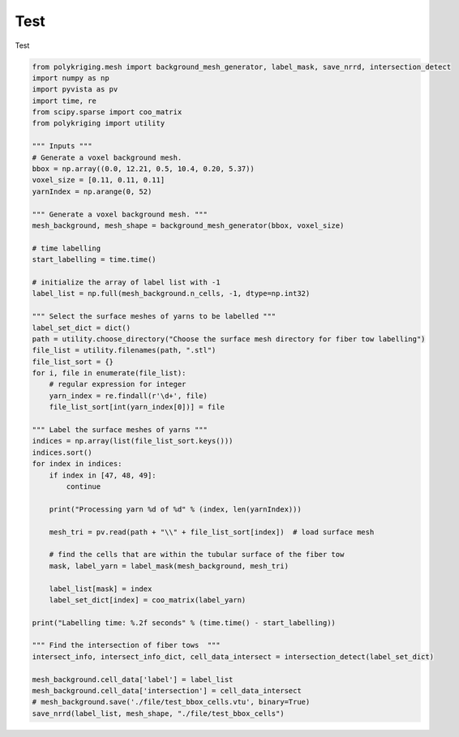 
.. DO NOT EDIT.
.. THIS FILE WAS AUTOMATICALLY GENERATED BY SPHINX-GALLERY.
.. TO MAKE CHANGES, EDIT THE SOURCE PYTHON FILE:
.. "source\test\backround_mesh_generation__labelling_and _intersection_detection.py"
.. LINE NUMBERS ARE GIVEN BELOW.

.. only:: html

    .. note::
        :class: sphx-glr-download-link-note

        Click :ref:`here <sphx_glr_download_source_test_backround_mesh_generation__labelling_and _intersection_detection.py>`
        to download the full example code

.. rst-class:: sphx-glr-example-title

.. _sphx_glr_source_test_backround_mesh_generation__labelling_and _intersection_detection.py:


Test
=================

Test

.. GENERATED FROM PYTHON SOURCE LINES 8-67

.. code-block:: default


    from polykriging.mesh import background_mesh_generator, label_mask, save_nrrd, intersection_detect
    import numpy as np
    import pyvista as pv
    import time, re
    from scipy.sparse import coo_matrix
    from polykriging import utility

    """ Inputs """
    # Generate a voxel background mesh.
    bbox = np.array((0.0, 12.21, 0.5, 10.4, 0.20, 5.37))
    voxel_size = [0.11, 0.11, 0.11]
    yarnIndex = np.arange(0, 52)

    """ Generate a voxel background mesh. """
    mesh_background, mesh_shape = background_mesh_generator(bbox, voxel_size)

    # time labelling
    start_labelling = time.time()

    # initialize the array of label list with -1
    label_list = np.full(mesh_background.n_cells, -1, dtype=np.int32)

    """ Select the surface meshes of yarns to be labelled """
    label_set_dict = dict()
    path = utility.choose_directory("Choose the surface mesh directory for fiber tow labelling")
    file_list = utility.filenames(path, ".stl")
    file_list_sort = {}
    for i, file in enumerate(file_list):
        # regular expression for integer
        yarn_index = re.findall(r'\d+', file)
        file_list_sort[int(yarn_index[0])] = file

    """ Label the surface meshes of yarns """
    indices = np.array(list(file_list_sort.keys()))
    indices.sort()
    for index in indices:
        if index in [47, 48, 49]:
            continue

        print("Processing yarn %d of %d" % (index, len(yarnIndex)))

        mesh_tri = pv.read(path + "\\" + file_list_sort[index])  # load surface mesh

        # find the cells that are within the tubular surface of the fiber tow
        mask, label_yarn = label_mask(mesh_background, mesh_tri)

        label_list[mask] = index
        label_set_dict[index] = coo_matrix(label_yarn)

    print("Labelling time: %.2f seconds" % (time.time() - start_labelling))

    """ Find the intersection of fiber tows  """
    intersect_info, intersect_info_dict, cell_data_intersect = intersection_detect(label_set_dict)

    mesh_background.cell_data['label'] = label_list
    mesh_background.cell_data['intersection'] = cell_data_intersect
    # mesh_background.save('./file/test_bbox_cells.vtu', binary=True)
    save_nrrd(label_list, mesh_shape, "./file/test_bbox_cells")


.. rst-class:: sphx-glr-timing

   **Total running time of the script:** ( 0 minutes  0.000 seconds)


.. _sphx_glr_download_source_test_backround_mesh_generation__labelling_and _intersection_detection.py:

.. only:: html

  .. container:: sphx-glr-footer sphx-glr-footer-example


    .. container:: sphx-glr-download sphx-glr-download-python

      :download:`Download Python source code: backround_mesh_generation__labelling_and _intersection_detection.py <backround_mesh_generation__labelling_and _intersection_detection.py>`

    .. container:: sphx-glr-download sphx-glr-download-jupyter

      :download:`Download Jupyter notebook: backround_mesh_generation__labelling_and _intersection_detection.ipynb <backround_mesh_generation__labelling_and _intersection_detection.ipynb>`


.. only:: html

 .. rst-class:: sphx-glr-signature

    `Gallery generated by Sphinx-Gallery <https://sphinx-gallery.github.io>`_
